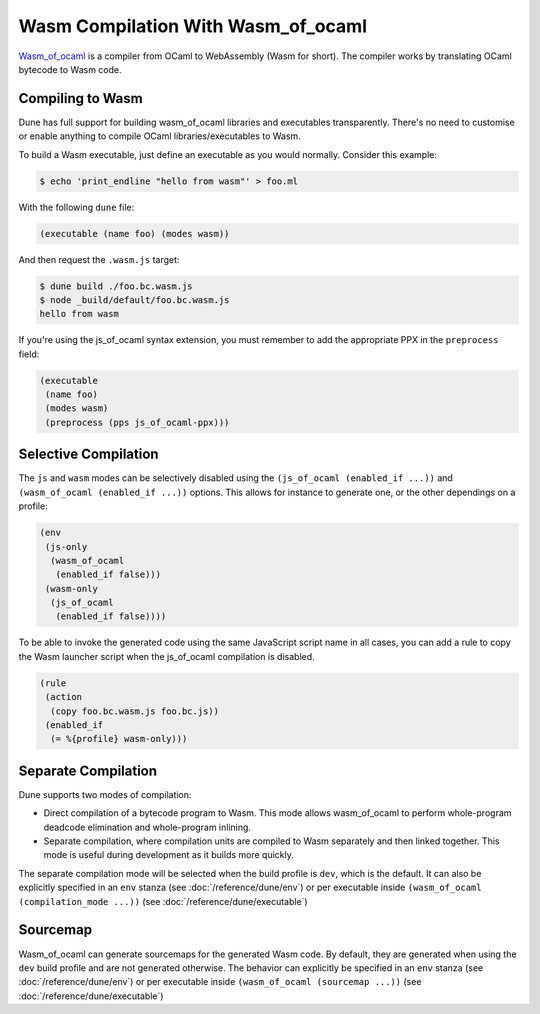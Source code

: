 .. _wasmoo:

***************************************
Wasm Compilation With Wasm_of_ocaml
***************************************

.. TODO(diataxis)

   This is an how-to guide.

Wasm_of_ocaml_ is a compiler from OCaml to WebAssembly (Wasm for
short). The compiler works by translating OCaml bytecode to Wasm code.


Compiling to Wasm
=================

Dune has full support for building wasm_of_ocaml libraries and executables transparently.
There's no need to customise or enable anything to compile OCaml
libraries/executables to Wasm.

To build a Wasm executable, just define an executable as you would normally.
Consider this example:

.. code:: console

   $ echo 'print_endline "hello from wasm"' > foo.ml

With the following ``dune`` file:

.. code:: dune

   (executable (name foo) (modes wasm))

And then request the ``.wasm.js`` target:

.. code:: console

    $ dune build ./foo.bc.wasm.js
    $ node _build/default/foo.bc.wasm.js
    hello from wasm

If you're using the js_of_ocaml syntax extension, you must remember to add the
appropriate PPX in the ``preprocess`` field:

.. code:: dune

   (executable
    (name foo)
    (modes wasm)
    (preprocess (pps js_of_ocaml-ppx)))

Selective Compilation
=====================

The ``js`` and ``wasm`` modes can be selectively disabled using the ``(js_of_ocaml (enabled_if ...))`` and ``(wasm_of_ocaml (enabled_if ...))`` options. This allows for instance to generate one, or the other dependings on a profile:

.. code:: dune

   (env
    (js-only
     (wasm_of_ocaml
      (enabled_if false)))
    (wasm-only
     (js_of_ocaml
      (enabled_if false))))

To be able to invoke the generated code using the same JavaScript script name in all cases, you can add a rule to copy the Wasm launcher script when the js_of_ocaml compilation is disabled.

.. code:: dune

   (rule
    (action
     (copy foo.bc.wasm.js foo.bc.js))
    (enabled_if
     (= %{profile} wasm-only)))

Separate Compilation
====================

Dune supports two modes of compilation:

- Direct compilation of a bytecode program to Wasm. This mode allows
  wasm_of_ocaml to perform whole-program deadcode elimination and whole-program
  inlining.

- Separate compilation, where compilation units are compiled to Wasm
  separately and then linked together. This mode is useful during development as
  it builds more quickly.

The separate compilation mode will be selected when the build profile
is ``dev``, which is the default. It can also be explicitly specified
in an ``env`` stanza (see :doc:`/reference/dune/env`) or per executable
inside ``(wasm_of_ocaml (compilation_mode ...))`` (see :doc:`/reference/dune/executable`)

Sourcemap
=========

Wasm_of_ocaml can generate sourcemaps for the generated Wasm code.
By default, they are generated when using the ``dev`` build profile and are not generated otherwise.
The behavior can explicitly be specified in an ``env`` stanza (see :doc:`/reference/dune/env`)
or per executable inside ``(wasm_of_ocaml (sourcemap ...))`` (see :doc:`/reference/dune/executable`)

.. _wasm_of_ocaml: https://github.com/ocaml-wasm/wasm_of_ocaml
